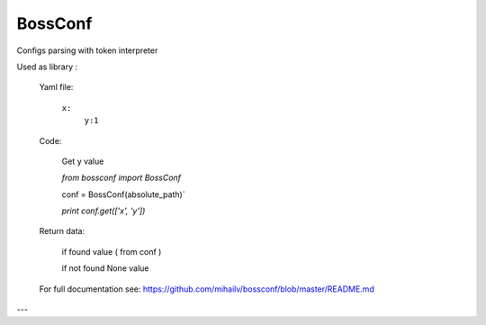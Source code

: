 BossConf
=======================
Configs parsing with token interpreter

Used as library :

  Yaml file:

    ``x:``
     ``y:1``


  Code:

    Get y value

    `from bossconf import BossConf`

    conf = BossConf(absolute_path)`

    `print conf.get(['x', 'y'])`

  Return data:

    if found value ( from conf )

    if not found None value

  For full documentation see: https://github.com/mihailv/bossconf/blob/master/README.md

---


